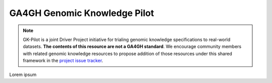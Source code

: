 GA4GH Genomic Knowledge Pilot
!!!!!!!!!!!!!!!!!!!!!!!!!!!!!

.. note::

   GK-Pilot is a joint Driver Project initiative for trialing genomic knowledge
   specifications to real-world datasets. **The contents of this resource are not a GA4GH
   standard**. We encourage community members with related genomic knowledge resources
   to propose addition of those resources under this shared framework in the `project
   issue tracker <https://github.com/ga4gh/gk-pilot>`_.

Lorem ipsum
